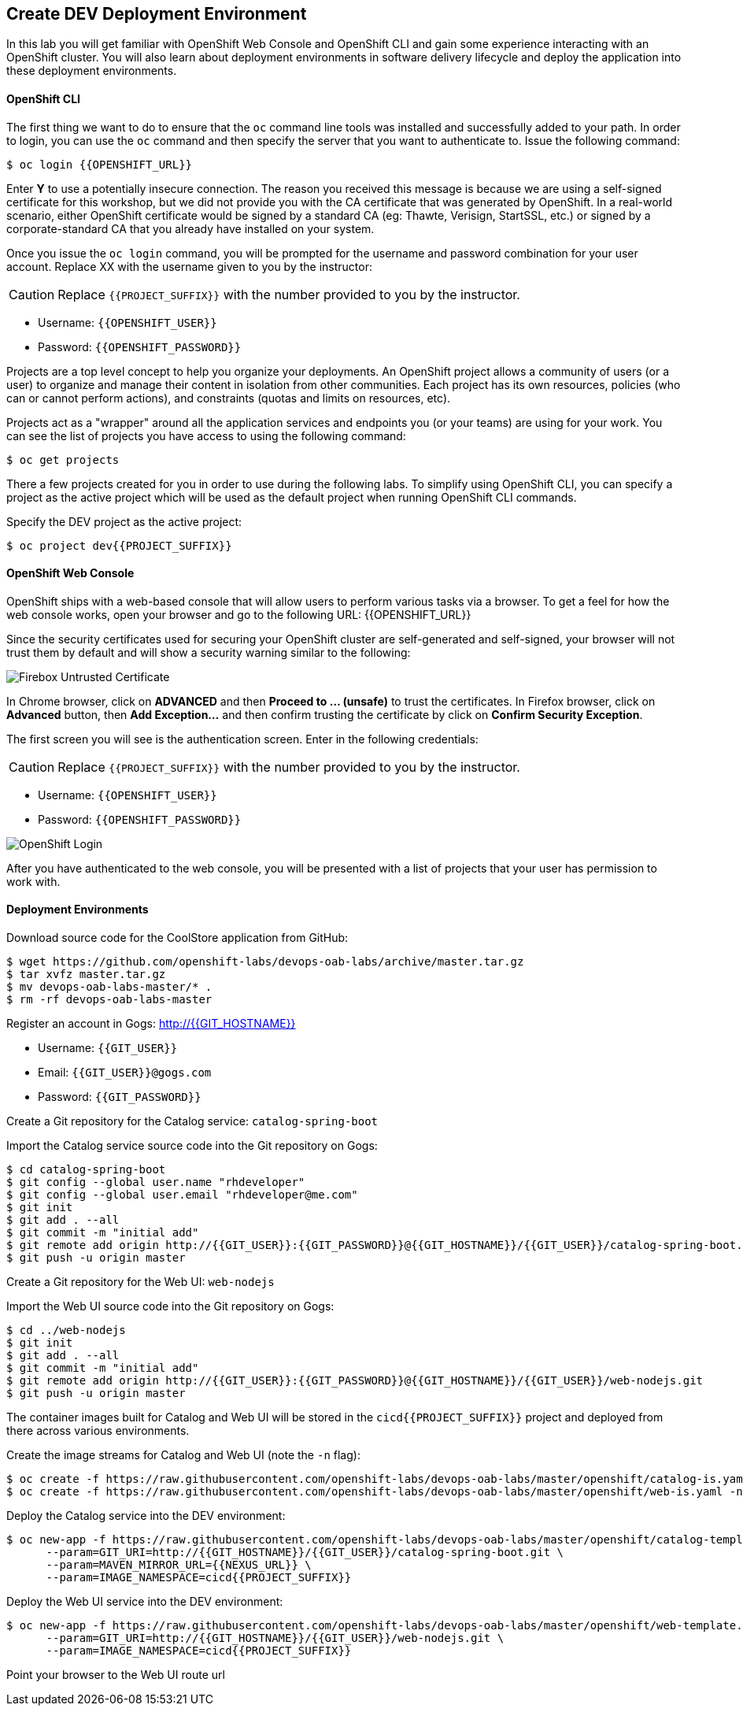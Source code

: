 ## Create DEV Deployment Environment

In this lab you will get familiar with OpenShift Web Console and OpenShift CLI and gain some experience 
interacting with an OpenShift cluster. You will also learn about deployment environments in 
software delivery lifecycle and deploy the application into these deployment environments.

#### OpenShift CLI

The first thing we want to do to ensure that the `oc` command line tools was installed and successfully 
added to your path. In order to login, you can use the `oc` command and then specify the server that you want to authenticate to. Issue the following command:

[source,shell]
----
$ oc login {{OPENSHIFT_URL}}
----

Enter *Y* to use a potentially insecure connection. The reason you received this message is because 
we are using a self-signed certificate for this workshop, but we did not provide you with the CA 
certificate that was generated by OpenShift. In a real-world scenario, either OpenShift 
certificate would be signed by a standard CA (eg: Thawte, Verisign, StartSSL, etc.) or signed by a 
corporate-standard CA that you already have installed on your system.

Once you issue the `oc login` command, you will be prompted for the username and password 
combination for your user account. Replace XX with the username given to you by the instructor:

CAUTION: Replace `{{PROJECT_SUFFIX}}` with the number provided to you by the instructor.

* Username: `{{OPENSHIFT_USER}}`
* Password: `{{OPENSHIFT_PASSWORD}}`

Projects are a top level concept to help you organize your deployments. An OpenShift 
project allows a community of users (or a user) to organize and manage their content in 
isolation from other communities. Each project has its own resources, policies 
(who can or cannot perform actions), and constraints (quotas and limits on resources, etc). 

Projects act as a "wrapper" around all the application services and endpoints you 
(or your teams) are using for your work. You can see the list of projects 
you have access to using the following command:

[source,shell]
----
$ oc get projects
----

There a few projects created for you in order to use during the following labs. To simplify 
using OpenShift CLI, you can specify a project as the active project which will be used 
as the default project when running OpenShift CLI commands. 

Specify the DEV project as the active project:

[source,shell]
----
$ oc project dev{{PROJECT_SUFFIX}}
----

#### OpenShift Web Console

OpenShift ships with a web-based console that will allow users to perform various tasks via a browser. To 
get a feel for how the web console works, open your browser and go to the following URL: {{OPENSHIFT_URL}}

Since the security certificates used for securing your OpenShift cluster are self-generated and 
self-signed, your browser will not trust them by default and will show a security warning similar to the following:

image::devops-explore-cert-warning-firefox.png[Firebox Untrusted Certificate]

In Chrome browser, click on *ADVANCED* and then *Proceed to ... (unsafe)* to trust the 
certificates. In Firefox browser, click on *Advanced* button, then *Add Exception...* and then 
confirm trusting the certificate by click on *Confirm Security Exception*.

The first screen you will see is the authentication screen. Enter in the following credentials:

CAUTION: Replace `{{PROJECT_SUFFIX}}` with the number provided to you by the instructor.

* Username: `{{OPENSHIFT_USER}}`
* Password: `{{OPENSHIFT_PASSWORD}}`

image::devops-explore-web-login.png[OpenShift Login]

After you have authenticated to the web console, you will be presented with a list of 
projects that your user has permission to work with.

#### Deployment Environments

Download source code for the CoolStore application from GitHub:

[source,shell]
----
$ wget https://github.com/openshift-labs/devops-oab-labs/archive/master.tar.gz
$ tar xvfz master.tar.gz
$ mv devops-oab-labs-master/* .
$ rm -rf devops-oab-labs-master
----


Register an account in Gogs: http://{{GIT_HOSTNAME}}

* Username: `{{GIT_USER}}`
* Email: `{{GIT_USER}}@gogs.com`
* Password: `{{GIT_PASSWORD}}`

Create a Git repository for the Catalog service: `catalog-spring-boot`

Import the Catalog service source code into the Git repository on Gogs:

[source,shell]
----
$ cd catalog-spring-boot
$ git config --global user.name "rhdeveloper"
$ git config --global user.email "rhdeveloper@me.com"
$ git init
$ git add . --all
$ git commit -m "initial add"
$ git remote add origin http://{{GIT_USER}}:{{GIT_PASSWORD}}@{{GIT_HOSTNAME}}/{{GIT_USER}}/catalog-spring-boot.git
$ git push -u origin master
----


Create a Git repository for the Web UI: `web-nodejs`

Import the Web UI source code into the Git repository on Gogs:

[source,shell]
----
$ cd ../web-nodejs
$ git init
$ git add . --all
$ git commit -m "initial add"
$ git remote add origin http://{{GIT_USER}}:{{GIT_PASSWORD}}@{{GIT_HOSTNAME}}/{{GIT_USER}}/web-nodejs.git
$ git push -u origin master
----


The container images built for Catalog and Web UI will be stored in the `cicd{{PROJECT_SUFFIX}}` project and 
deployed from there across various environments. 

Create the image streams for Catalog and Web UI (note the `-n` flag):

[source,shell]
----
$ oc create -f https://raw.githubusercontent.com/openshift-labs/devops-oab-labs/master/openshift/catalog-is.yaml -n cicd{{PROJECT_SUFFIX}}
$ oc create -f https://raw.githubusercontent.com/openshift-labs/devops-oab-labs/master/openshift/web-is.yaml -n cicd{{PROJECT_SUFFIX}}
----

Deploy the Catalog service into the DEV environment:

[source,shell]
----
$ oc new-app -f https://raw.githubusercontent.com/openshift-labs/devops-oab-labs/master/openshift/catalog-template.yaml \
      --param=GIT_URI=http://{{GIT_HOSTNAME}}/{{GIT_USER}}/catalog-spring-boot.git \
      --param=MAVEN_MIRROR_URL={{NEXUS_URL}} \
      --param=IMAGE_NAMESPACE=cicd{{PROJECT_SUFFIX}}
----

Deploy the Web UI service into the DEV environment:

[source,shell]
----
$ oc new-app -f https://raw.githubusercontent.com/openshift-labs/devops-oab-labs/master/openshift/web-template.yaml \
      --param=GIT_URI=http://{{GIT_HOSTNAME}}/{{GIT_USER}}/web-nodejs.git \
      --param=IMAGE_NAMESPACE=cicd{{PROJECT_SUFFIX}} 
----

Point your browser to the Web UI route url